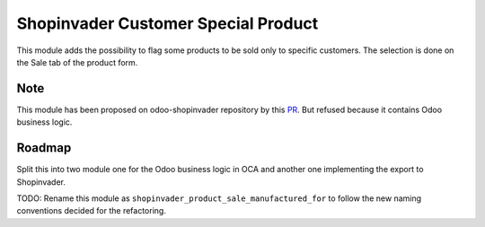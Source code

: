 Shopinvader Customer Special Product
====================================

This module adds the possibility to flag some products to be sold only to
specific customers. The selection is done on the Sale tab of the product
form.

Note
----
This module has been proposed on odoo-shopinvader repository by this
`PR <https://github.com/shopinvader/odoo-shopinvader/pull/722>`_.
But refused because it contains Odoo business logic.

Roadmap
-------

Split this into two module one for the Odoo business logic in OCA and another
one implementing the export to Shopinvader.

TODO: Rename this module as ``shopinvader_product_sale_manufactured_for``
to follow the new naming conventions decided for the refactoring.
